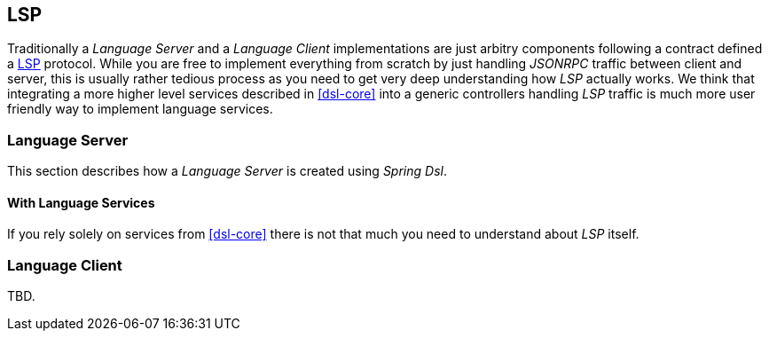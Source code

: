 [[dsl-lsp]]

== LSP
Traditionally a _Language Server_ and a _Language Client_ implementations
are just arbitry components following a contract defined a <<glossary-lsp, LSP>>
protocol. While you are free to implement everything from scratch by just
handling _JSONRPC_ traffic between client and server, this is usually rather
tedious process as you need to get very deep understanding how _LSP_ actually
works. We think that integrating a more higher level services described in
<<dsl-core>> into a generic controllers handling _LSP_ traffic is much more
user friendly way to implement language services.

=== Language Server
This section describes how a _Language Server_ is created using _Spring Dsl_.

==== With Language Services
If you rely solely on services from <<dsl-core>> there is not that much you
need to understand about _LSP_ itself.

=== Language Client
TBD.

